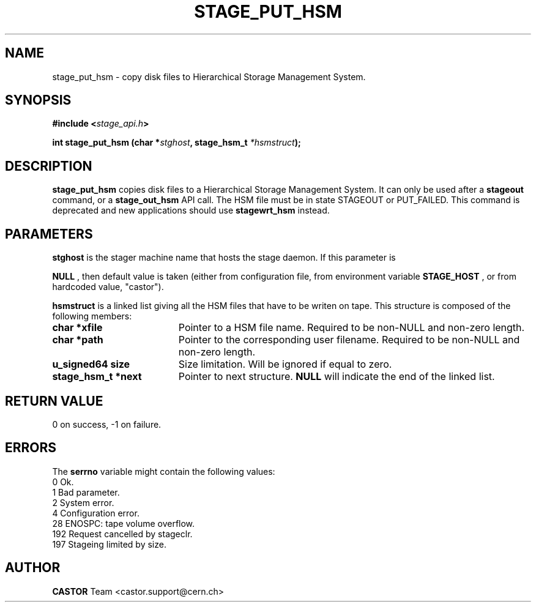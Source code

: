 .\" $Id: stage_put_hsm.man,v 1.2 2002/10/08 09:20:16 jdurand Exp $
.\"
.\" @(#)$RCSfile: stage_put_hsm.man,v $ $Revision: 1.2 $ $Date: 2002/10/08 09:20:16 $ CERN IT-PDP/DM Jean-Damien Durand
.\" Copyright (C) 1994-2002 by CERN/IT/DS/HSM
.\" All rights reserved
.\"
.TH STAGE_PUT_HSM "3" "$Date: 2002/10/08 09:20:16 $" "CASTOR" "Stage Library Functions"
.SH NAME
stage_put_hsm \- copy disk files to Hierarchical Storage Management System.
.SH SYNOPSIS
.BI "#include <" stage_api.h ">"
.sp
.BI "int stage_put_hsm (char *" stghost ,
.BI "stage_hsm_t " *hsmstruct ");"

.SH DESCRIPTION
.B stage_put_hsm
copies disk files to a Hierarchical Storage Management System. It can only be used after a
.B stageout
command, or a
.B stage_out_hsm
API call. The HSM file must be in state STAGEOUT or PUT_FAILED. This command is deprecated and new applications should use \fBstagewrt_hsm\fP instead.

.SH PARAMETERS
.B stghost
is the stager machine name that hosts the stage daemon. If this parameter is
.P
.B NULL
, then default value is taken (either from configuration file, from environment variable
.B STAGE_HOST
, or from hardcoded value, "castor").
.P
.B hsmstruct
is a linked list giving all the HSM files that have to be writen on tape. This structure is composed of the following members:
.TP 1.9i
.B char *xfile
Pointer to a HSM file name. Required to be non-NULL and non-zero length.
.TP
.B char *path
Pointer to the corresponding user filename. Required to be non-NULL and non-zero length.
.TP
.B u_signed64 size
Size limitation. Will be ignored if equal to zero.
.TP
.B stage_hsm_t *next
Pointer to next structure.
.B NULL
will indicate the end of the linked list.

.SH RETURN VALUE
0 on success, -1 on failure.

.SH ERRORS
The
.B serrno
variable might contain the following values:
\
.br
0       Ok.
.br
1       Bad parameter.
.br
2       System error.
.br
4       Configuration error.
.br
28      ENOSPC: tape volume overflow.
.br
192     Request cancelled by stageclr.
.br
197     Stageing limited by size.

.SH AUTHOR
\fBCASTOR\fP Team <castor.support@cern.ch>
